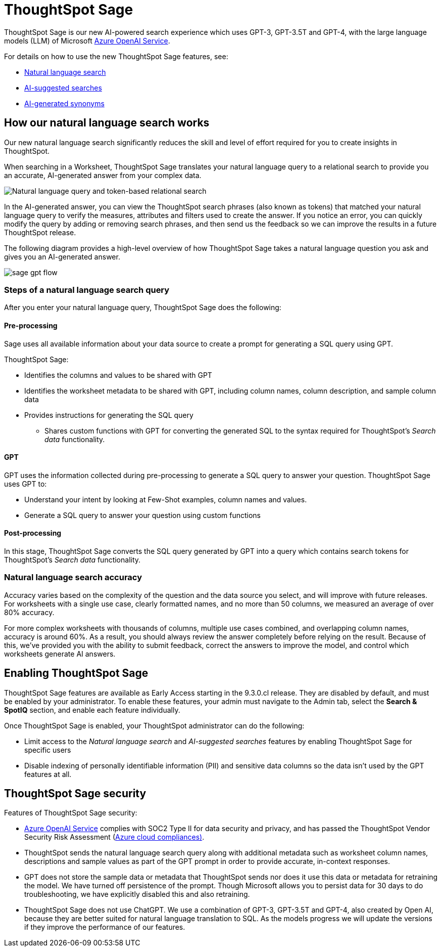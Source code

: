 = ThoughtSpot Sage 
:last_updated: 4/25/23
:linkattrs:
:experimental:
:page-layout: default-cloud-early-access
:description: ThoughtSpot Sage provide AI-powered search in ThoughtSpot.

ThoughtSpot Sage is our new AI-powered search experience which uses GPT-3, GPT-3.5T and GPT-4, with the large language models (LLM) of Microsoft https://learn.microsoft.com/en-us/legal/cognitive-services/openai/data-privacy?context=%2Fazure%2Fcognitive-services%2Fopenai%2Fcontext%2Fcontext[Azure OpenAI Service^].

For details on how to use the new ThoughtSpot Sage features, see:

- xref:ai-answers.adoc[Natural language search]
- xref:search-ai-suggested.adoc[AI-suggested searches]
- xref:data-modeling-visibility.adoc#automatic-synonyms[AI-generated synonyms]

== How our natural language search works

Our new natural language search significantly reduces the skill and level of effort required for you to create insights in ThoughtSpot.

When searching in a Worksheet, ThoughtSpot Sage translates your natural language query to a relational search to provide you an accurate, AI-generated answer from your complex data.

image::sage-rel-search.png[Natural language query and token-based relational search]

In the AI-generated answer, you can view the ThoughtSpot search phrases (also known as tokens) that matched your natural language query to verify the measures, attributes and filters used to create the answer. If you notice an error, you can quickly modify the query by adding or removing search phrases, and then send us the feedback so we can improve the results in a future ThoughtSpot release.

The following diagram provides a high-level overview of how ThoughtSpot Sage takes a natural language question you ask and gives you an AI-generated answer.

image::sage-gpt-flow.svg[]

=== Steps of a natural language search query

After you enter your natural language query, ThoughtSpot Sage does the following:

==== Pre-processing

Sage uses all available information about your data source to create a prompt for generating a SQL query using GPT.

ThoughtSpot Sage:

- Identifies the columns and values to be shared with GPT
- Identifies the worksheet metadata to be shared with GPT, including column names, column description, and sample column data
- Provides instructions for generating the SQL query
                                                    * Shares custom functions with GPT for converting the generated SQL to the syntax required for ThoughtSpot’s _Search data_ functionality.

==== GPT

GPT uses the information collected during pre-processing to generate a SQL query to answer your question. ThoughtSpot Sage uses GPT to:

- Understand your intent by looking at Few-Shot examples, column names and values.
- Generate a SQL query to answer your question using custom functions

==== Post-processing

In this stage, ThoughtSpot Sage converts the SQL query generated by GPT into a query which contains search tokens for ThoughtSpot’s _Search data_ functionality.

=== Natural language search accuracy

Accuracy varies based on the complexity of the question and the data source you select, and will improve with future releases. For worksheets with a single use case, clearly formatted names, and no more than 50 columns, we measured an average of over 80% accuracy.

For more complex worksheets with thousands of columns, multiple use cases combined, and overlapping column names, accuracy is around 60%. As a result, you should always review the answer completely before relying on the result. Because of this, we’ve provided you with the ability to submit feedback, correct the answers to improve the model, and control which worksheets generate AI answers.

== Enabling ThoughtSpot Sage

ThoughtSpot Sage features are available as Early Access starting in the 9.3.0.cl release. They are disabled by default, and must be enabled by your administrator. To enable these features, your admin must navigate to the Admin tab, select the *Search & SpotIQ* section, and enable each feature individually.

Once ThoughtSpot Sage is enabled, your ThoughtSpot administrator can do the following:

- Limit access to the _Natural language search_ and _AI-suggested searches_ features by enabling ThoughtSpot Sage for specific users
- Disable indexing of personally identifiable information (PII) and sensitive data columns so the data isn’t used by the GPT features at all.
// - Disable sending any information to GPT if you are concerned about security risks

== ThoughtSpot Sage security

Features of ThoughtSpot Sage security:

- https://learn.microsoft.com/en-us/legal/cognitive-services/openai/data-privacy?context=%2Fazure%2Fcognitive-services%2Fopenai%2Fcontext%2Fcontext[Azure OpenAI Service^] complies with SOC2 Type II for data security and privacy, and has passed the ThoughtSpot Vendor Security Risk Assessment (https://learn.microsoft.com/en-us/compliance/regulatory/offering-home?view=o365-worldwide[Azure cloud compliances)^].
- ThoughtSpot sends the natural language search query along with additional metadata such as worksheet column names, descriptions and sample values as part of the GPT prompt in order to provide accurate, in-context responses.
- GPT does not store the sample data or metadata that ThoughtSpot sends nor does it use this data or metadata for retraining the model. We have turned off persistence of the prompt. Though Microsoft allows you to persist data for 30 days to do troubleshooting, we have explicitly disabled this and also retraining.
- ThoughtSpot Sage does not use ChatGPT. We use a combination of GPT-3, GPT-3.5T and GPT-4, also created by Open AI, because they are better suited for natural language translation to SQL. As the models progress we will update the versions if they improve the performance of our features.
